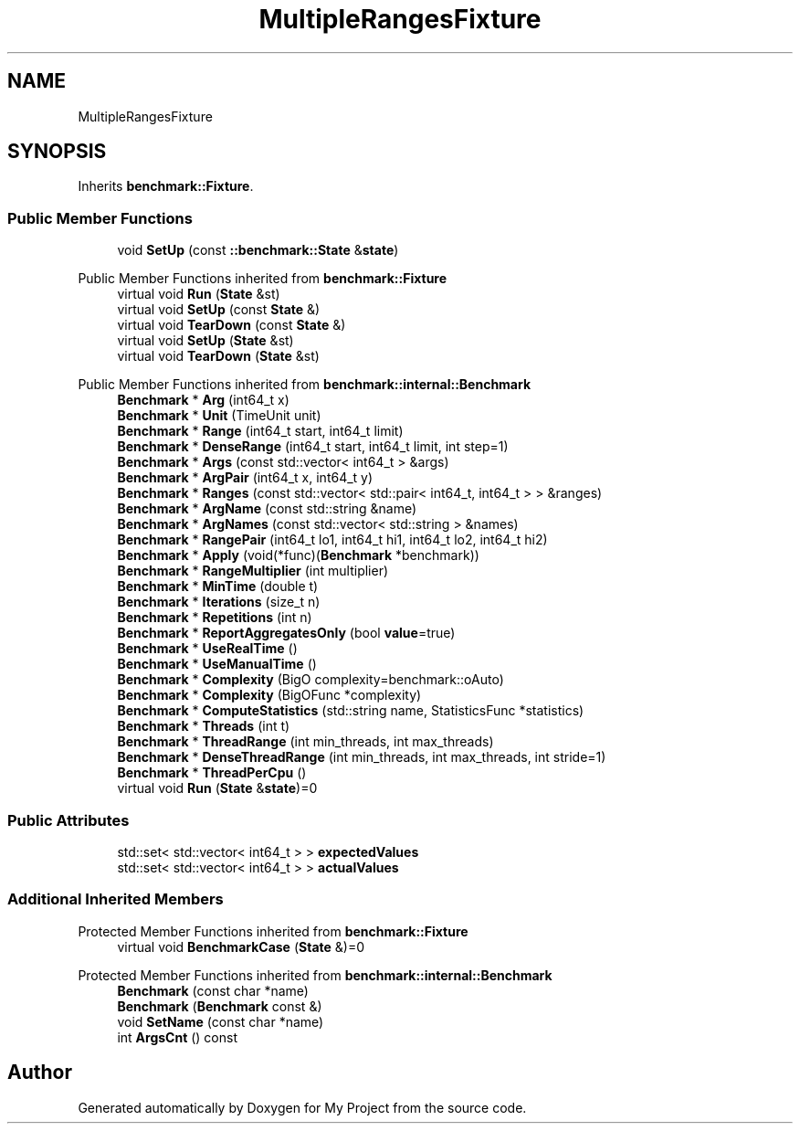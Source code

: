 .TH "MultipleRangesFixture" 3 "Wed Feb 1 2023" "Version Version 0.0" "My Project" \" -*- nroff -*-
.ad l
.nh
.SH NAME
MultipleRangesFixture
.SH SYNOPSIS
.br
.PP
.PP
Inherits \fBbenchmark::Fixture\fP\&.
.SS "Public Member Functions"

.in +1c
.ti -1c
.RI "void \fBSetUp\fP (const \fB::benchmark::State\fP &\fBstate\fP)"
.br
.in -1c

Public Member Functions inherited from \fBbenchmark::Fixture\fP
.in +1c
.ti -1c
.RI "virtual void \fBRun\fP (\fBState\fP &st)"
.br
.ti -1c
.RI "virtual void \fBSetUp\fP (const \fBState\fP &)"
.br
.ti -1c
.RI "virtual void \fBTearDown\fP (const \fBState\fP &)"
.br
.ti -1c
.RI "virtual void \fBSetUp\fP (\fBState\fP &st)"
.br
.ti -1c
.RI "virtual void \fBTearDown\fP (\fBState\fP &st)"
.br
.in -1c

Public Member Functions inherited from \fBbenchmark::internal::Benchmark\fP
.in +1c
.ti -1c
.RI "\fBBenchmark\fP * \fBArg\fP (int64_t x)"
.br
.ti -1c
.RI "\fBBenchmark\fP * \fBUnit\fP (TimeUnit unit)"
.br
.ti -1c
.RI "\fBBenchmark\fP * \fBRange\fP (int64_t start, int64_t limit)"
.br
.ti -1c
.RI "\fBBenchmark\fP * \fBDenseRange\fP (int64_t start, int64_t limit, int step=1)"
.br
.ti -1c
.RI "\fBBenchmark\fP * \fBArgs\fP (const std::vector< int64_t > &args)"
.br
.ti -1c
.RI "\fBBenchmark\fP * \fBArgPair\fP (int64_t x, int64_t y)"
.br
.ti -1c
.RI "\fBBenchmark\fP * \fBRanges\fP (const std::vector< std::pair< int64_t, int64_t > > &ranges)"
.br
.ti -1c
.RI "\fBBenchmark\fP * \fBArgName\fP (const std::string &name)"
.br
.ti -1c
.RI "\fBBenchmark\fP * \fBArgNames\fP (const std::vector< std::string > &names)"
.br
.ti -1c
.RI "\fBBenchmark\fP * \fBRangePair\fP (int64_t lo1, int64_t hi1, int64_t lo2, int64_t hi2)"
.br
.ti -1c
.RI "\fBBenchmark\fP * \fBApply\fP (void(*func)(\fBBenchmark\fP *benchmark))"
.br
.ti -1c
.RI "\fBBenchmark\fP * \fBRangeMultiplier\fP (int multiplier)"
.br
.ti -1c
.RI "\fBBenchmark\fP * \fBMinTime\fP (double t)"
.br
.ti -1c
.RI "\fBBenchmark\fP * \fBIterations\fP (size_t n)"
.br
.ti -1c
.RI "\fBBenchmark\fP * \fBRepetitions\fP (int n)"
.br
.ti -1c
.RI "\fBBenchmark\fP * \fBReportAggregatesOnly\fP (bool \fBvalue\fP=true)"
.br
.ti -1c
.RI "\fBBenchmark\fP * \fBUseRealTime\fP ()"
.br
.ti -1c
.RI "\fBBenchmark\fP * \fBUseManualTime\fP ()"
.br
.ti -1c
.RI "\fBBenchmark\fP * \fBComplexity\fP (BigO complexity=benchmark::oAuto)"
.br
.ti -1c
.RI "\fBBenchmark\fP * \fBComplexity\fP (BigOFunc *complexity)"
.br
.ti -1c
.RI "\fBBenchmark\fP * \fBComputeStatistics\fP (std::string name, StatisticsFunc *statistics)"
.br
.ti -1c
.RI "\fBBenchmark\fP * \fBThreads\fP (int t)"
.br
.ti -1c
.RI "\fBBenchmark\fP * \fBThreadRange\fP (int min_threads, int max_threads)"
.br
.ti -1c
.RI "\fBBenchmark\fP * \fBDenseThreadRange\fP (int min_threads, int max_threads, int stride=1)"
.br
.ti -1c
.RI "\fBBenchmark\fP * \fBThreadPerCpu\fP ()"
.br
.ti -1c
.RI "virtual void \fBRun\fP (\fBState\fP &\fBstate\fP)=0"
.br
.in -1c
.SS "Public Attributes"

.in +1c
.ti -1c
.RI "std::set< std::vector< int64_t > > \fBexpectedValues\fP"
.br
.ti -1c
.RI "std::set< std::vector< int64_t > > \fBactualValues\fP"
.br
.in -1c
.SS "Additional Inherited Members"


Protected Member Functions inherited from \fBbenchmark::Fixture\fP
.in +1c
.ti -1c
.RI "virtual void \fBBenchmarkCase\fP (\fBState\fP &)=0"
.br
.in -1c

Protected Member Functions inherited from \fBbenchmark::internal::Benchmark\fP
.in +1c
.ti -1c
.RI "\fBBenchmark\fP (const char *name)"
.br
.ti -1c
.RI "\fBBenchmark\fP (\fBBenchmark\fP const &)"
.br
.ti -1c
.RI "void \fBSetName\fP (const char *name)"
.br
.ti -1c
.RI "int \fBArgsCnt\fP () const"
.br
.in -1c

.SH "Author"
.PP 
Generated automatically by Doxygen for My Project from the source code\&.
